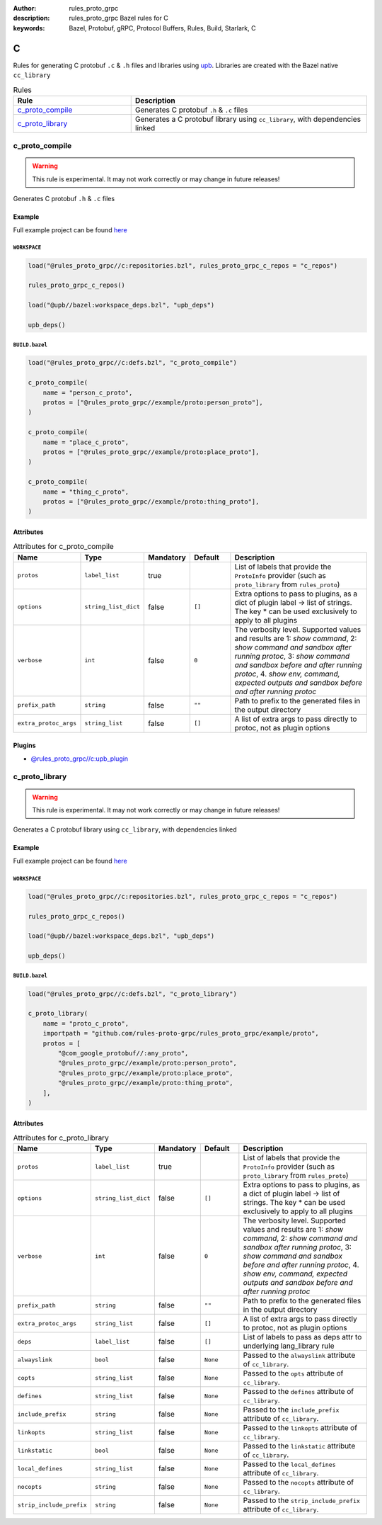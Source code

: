 :author: rules_proto_grpc
:description: rules_proto_grpc Bazel rules for C
:keywords: Bazel, Protobuf, gRPC, Protocol Buffers, Rules, Build, Starlark, C


C
=

Rules for generating C protobuf ``.c`` & ``.h`` files and libraries using `upb <https://github.com/protocolbuffers/upb>`_. Libraries are created with the Bazel native ``cc_library``

.. list-table:: Rules
   :widths: 1 2
   :header-rows: 1

   * - Rule
     - Description
   * - `c_proto_compile`_
     - Generates C protobuf ``.h`` & ``.c`` files
   * - `c_proto_library`_
     - Generates a C protobuf library using ``cc_library``, with dependencies linked

.. _c_proto_compile:

c_proto_compile
---------------

.. warning:: This rule is experimental. It may not work correctly or may change in future releases!

Generates C protobuf ``.h`` & ``.c`` files

Example
*******

Full example project can be found `here <https://github.com/rules-proto-grpc/rules_proto_grpc/tree/master/example/c/c_proto_compile>`__

``WORKSPACE``
^^^^^^^^^^^^^

.. code-block:: python

   load("@rules_proto_grpc//c:repositories.bzl", rules_proto_grpc_c_repos = "c_repos")
   
   rules_proto_grpc_c_repos()
   
   load("@upb//bazel:workspace_deps.bzl", "upb_deps")
   
   upb_deps()

``BUILD.bazel``
^^^^^^^^^^^^^^^

.. code-block:: python

   load("@rules_proto_grpc//c:defs.bzl", "c_proto_compile")
   
   c_proto_compile(
       name = "person_c_proto",
       protos = ["@rules_proto_grpc//example/proto:person_proto"],
   )
   
   c_proto_compile(
       name = "place_c_proto",
       protos = ["@rules_proto_grpc//example/proto:place_proto"],
   )
   
   c_proto_compile(
       name = "thing_c_proto",
       protos = ["@rules_proto_grpc//example/proto:thing_proto"],
   )

Attributes
**********

.. list-table:: Attributes for c_proto_compile
   :widths: 1 1 1 1 4
   :header-rows: 1

   * - Name
     - Type
     - Mandatory
     - Default
     - Description
   * - ``protos``
     - ``label_list``
     - true
     - 
     - List of labels that provide the ``ProtoInfo`` provider (such as ``proto_library`` from ``rules_proto``)
   * - ``options``
     - ``string_list_dict``
     - false
     - ``[]``
     - Extra options to pass to plugins, as a dict of plugin label -> list of strings. The key * can be used exclusively to apply to all plugins
   * - ``verbose``
     - ``int``
     - false
     - ``0``
     - The verbosity level. Supported values and results are 1: *show command*, 2: *show command and sandbox after running protoc*, 3: *show command and sandbox before and after running protoc*, 4. *show env, command, expected outputs and sandbox before and after running protoc*
   * - ``prefix_path``
     - ``string``
     - false
     - ``""``
     - Path to prefix to the generated files in the output directory
   * - ``extra_protoc_args``
     - ``string_list``
     - false
     - ``[]``
     - A list of extra args to pass directly to protoc, not as plugin options

Plugins
*******

- `@rules_proto_grpc//c:upb_plugin <https://github.com/rules-proto-grpc/rules_proto_grpc/blob/master/c/BUILD.bazel>`__

.. _c_proto_library:

c_proto_library
---------------

.. warning:: This rule is experimental. It may not work correctly or may change in future releases!

Generates a C protobuf library using ``cc_library``, with dependencies linked

Example
*******

Full example project can be found `here <https://github.com/rules-proto-grpc/rules_proto_grpc/tree/master/example/c/c_proto_library>`__

``WORKSPACE``
^^^^^^^^^^^^^

.. code-block:: python

   load("@rules_proto_grpc//c:repositories.bzl", rules_proto_grpc_c_repos = "c_repos")
   
   rules_proto_grpc_c_repos()
   
   load("@upb//bazel:workspace_deps.bzl", "upb_deps")
   
   upb_deps()

``BUILD.bazel``
^^^^^^^^^^^^^^^

.. code-block:: python

   load("@rules_proto_grpc//c:defs.bzl", "c_proto_library")
   
   c_proto_library(
       name = "proto_c_proto",
       importpath = "github.com/rules-proto-grpc/rules_proto_grpc/example/proto",
       protos = [
           "@com_google_protobuf//:any_proto",
           "@rules_proto_grpc//example/proto:person_proto",
           "@rules_proto_grpc//example/proto:place_proto",
           "@rules_proto_grpc//example/proto:thing_proto",
       ],
   )

Attributes
**********

.. list-table:: Attributes for c_proto_library
   :widths: 1 1 1 1 4
   :header-rows: 1

   * - Name
     - Type
     - Mandatory
     - Default
     - Description
   * - ``protos``
     - ``label_list``
     - true
     - 
     - List of labels that provide the ``ProtoInfo`` provider (such as ``proto_library`` from ``rules_proto``)
   * - ``options``
     - ``string_list_dict``
     - false
     - ``[]``
     - Extra options to pass to plugins, as a dict of plugin label -> list of strings. The key * can be used exclusively to apply to all plugins
   * - ``verbose``
     - ``int``
     - false
     - ``0``
     - The verbosity level. Supported values and results are 1: *show command*, 2: *show command and sandbox after running protoc*, 3: *show command and sandbox before and after running protoc*, 4. *show env, command, expected outputs and sandbox before and after running protoc*
   * - ``prefix_path``
     - ``string``
     - false
     - ``""``
     - Path to prefix to the generated files in the output directory
   * - ``extra_protoc_args``
     - ``string_list``
     - false
     - ``[]``
     - A list of extra args to pass directly to protoc, not as plugin options
   * - ``deps``
     - ``label_list``
     - false
     - ``[]``
     - List of labels to pass as deps attr to underlying lang_library rule
   * - ``alwayslink``
     - ``bool``
     - false
     - ``None``
     - Passed to the ``alwayslink`` attribute of ``cc_library``.
   * - ``copts``
     - ``string_list``
     - false
     - ``None``
     - Passed to the ``opts`` attribute of ``cc_library``.
   * - ``defines``
     - ``string_list``
     - false
     - ``None``
     - Passed to the ``defines`` attribute of ``cc_library``.
   * - ``include_prefix``
     - ``string``
     - false
     - ``None``
     - Passed to the ``include_prefix`` attribute of ``cc_library``.
   * - ``linkopts``
     - ``string_list``
     - false
     - ``None``
     - Passed to the ``linkopts`` attribute of ``cc_library``.
   * - ``linkstatic``
     - ``bool``
     - false
     - ``None``
     - Passed to the ``linkstatic`` attribute of ``cc_library``.
   * - ``local_defines``
     - ``string_list``
     - false
     - ``None``
     - Passed to the ``local_defines`` attribute of ``cc_library``.
   * - ``nocopts``
     - ``string``
     - false
     - ``None``
     - Passed to the ``nocopts`` attribute of ``cc_library``.
   * - ``strip_include_prefix``
     - ``string``
     - false
     - ``None``
     - Passed to the ``strip_include_prefix`` attribute of ``cc_library``.
